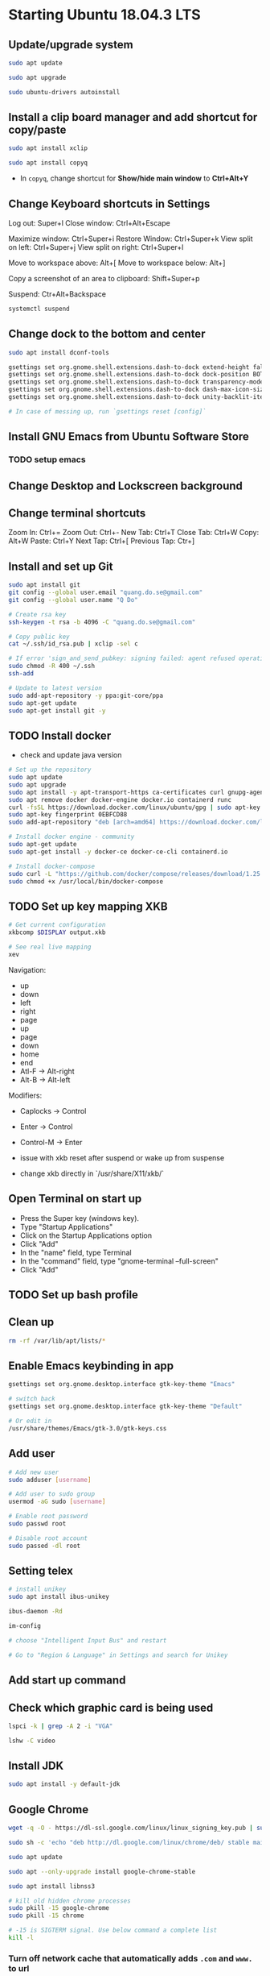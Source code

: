 * Starting Ubuntu 18.04.3 LTS

** Update/upgrade system

#+BEGIN_SRC  sh
  sudo apt update

  sudo apt upgrade

  sudo ubuntu-drivers autoinstall
#+END_SRC

** Install a clip board manager and add shortcut for copy/paste

#+BEGIN_SRC  sh
  sudo apt install xclip

  sudo apt install copyq
#+END_SRC

- In =copyq=, change shortcut for *Show/hide main window* to *Ctrl+Alt+Y*

** Change Keyboard shortcuts in Settings

Log out: Super+l
Close window: Ctrl+Alt+Escape

Maximize window: Ctrl+Super+i
Restore Window: Ctrl+Super+k
View split on left: Ctrl+Super+j
View split on right: Ctrl+Super+l

Move to workspace above: Alt+[
Move to workspace below: Alt+]

Copy a screenshot of an area to clipboard: Shift+Super+p

Suspend: Ctr+Alt+Backspace

#+BEGIN_SRC sh
  systemctl suspend
#+END_SRC

** Change dock to the bottom and center

#+BEGIN_SRC sh
  sudo apt install dconf-tools

  gsettings set org.gnome.shell.extensions.dash-to-dock extend-height false
  gsettings set org.gnome.shell.extensions.dash-to-dock dock-position BOTTOM
  gsettings set org.gnome.shell.extensions.dash-to-dock transparency-mode FIXED
  gsettings set org.gnome.shell.extensions.dash-to-dock dash-max-icon-size 64
  gsettings set org.gnome.shell.extensions.dash-to-dock unity-backlit-items true

  # In case of messing up, run `gsettings reset [config]`
#+END_SRC

** Install GNU Emacs from Ubuntu Software Store

*** TODO setup emacs

** Change Desktop and Lockscreen background

** Change terminal shortcuts

Zoom In: Ctrl+=
Zoom Out: Ctrl+-
New Tab: Ctrl+T
Close Tab: Ctrl+W
Copy: Alt+W
Paste: Ctrl+Y
Next Tap: Ctrl+[
Previous Tap: Ctr+]

** Install and set up Git

#+BEGIN_SRC  bash
  sudo apt install git
  git config --global user.email "quang.do.se@gmail.com"
  git config --global user.name "Q Do"

  # Create rsa key
  ssh-keygen -t rsa -b 4096 -C "quang.do.se@gmail.com"

  # Copy public key
  cat ~/.ssh/id_rsa.pub | xclip -sel c

  # If error 'sign_and_send_pubkey: signing failed: agent refused operation'
  sudo chmod -R 400 ~/.ssh
  ssh-add

  # Update to latest version
  sudo add-apt-repository -y ppa:git-core/ppa
  sudo apt-get update
  sudo apt-get install git -y
#+END_SRC

** TODO Install docker

- check and update java version

#+BEGIN_SRC sh
  # Set up the repository
  sudo apt update
  sudo apt upgrade
  sudo apt install -y apt-transport-https ca-certificates curl gnupg-agent software-properties-common
  sudo apt remove docker docker-engine docker.io containerd runc
  curl -fsSL https://download.docker.com/linux/ubuntu/gpg | sudo apt-key add -
  sudo apt-key fingerprint 0EBFCD88
  sudo add-apt-repository "deb [arch=amd64] https://download.docker.com/linux/ubuntu $(lsb_release -cs) stable"

  # Install docker engine - community
  sudo apt-get update
  sudo apt-get install -y docker-ce docker-ce-cli containerd.io

  # Install docker-compose
  sudo curl -L "https://github.com/docker/compose/releases/download/1.25.0/docker-compose-$(uname -s)-$(uname -m)" -o /usr/local/bin/docker-compose
  sudo chmod +x /usr/local/bin/docker-compose
#+END_SRC

** TODO Set up key mapping XKB

#+BEGIN_SRC sh
  # Get current configuration
  xkbcomp $DISPLAY output.xkb

  # See real live mapping
  xev
#+END_SRC

Navigation:
- up
- down
- left
- right
- page
- up
- page
- down
- home
- end
- Atl-F -> Alt-right
- Alt-B -> Alt-left

Modifiers: 
- Caplocks -> Control
- Enter -> Control
- Control-M -> Enter

- issue with xkb reset after suspend or wake up from suspense

- change xkb directly in `/usr/share/X11/xkb/`

** Open Terminal on start up

- Press the Super key (windows key).
- Type "Startup Applications"
- Click on the Startup Applications option
- Click "Add"
- In the "name" field, type Terminal
- In the "command" field, type "gnome-terminal --full-screen"
- Click "Add"

** TODO Set up bash profile

** Clean up

#+BEGIN_SRC sh
  rm -rf /var/lib/apt/lists/*
#+END_SRC

** Enable Emacs keybinding in app

#+BEGIN_SRC sh
  gsettings set org.gnome.desktop.interface gtk-key-theme "Emacs"

  # switch back
  gsettings set org.gnome.desktop.interface gtk-key-theme "Default"

  # Or edit in
  /usr/share/themes/Emacs/gtk-3.0/gtk-keys.css
#+END_SRC

** Add user

#+BEGIN_SRC sh
  # Add new user
  sudo adduser [username]

  # Add user to sudo group
  usermod -aG sudo [username]

  # Enable root password
  sudo passwd root

  # Disable root account
  sudo passed -dl root
#+END_SRC

** Setting telex

#+BEGIN_SRC  sh
  # install unikey
  sudo apt install ibus-unikey

  ibus-daemon -Rd

  im-config

  # choose "Intelligent Input Bus" and restart

  # Go to "Region & Language" in Settings and search for Unikey
#+END_SRC

** Add start up command

# Search for 'Startup Applications Preferences' in Settings
# Add 'gnome-terminal --full-screen'

** Check which graphic card is being used

#+BEGIN_SRC sh
  lspci -k | grep -A 2 -i "VGA"

  lshw -C video
#+END_SRC

** Install JDK

#+BEGIN_SRC sh
  sudo apt install -y default-jdk
#+END_SRC

** Google Chrome

#+BEGIN_SRC sh
  wget -q -O - https://dl-ssl.google.com/linux/linux_signing_key.pub | sudo apt-key add -

  sudo sh -c 'echo "deb http://dl.google.com/linux/chrome/deb/ stable main" >> /etc/apt/sources.list.d/google-chrome.list'

  sudo apt update

  sudo apt --only-upgrade install google-chrome-stable

  sudo apt install libnss3

  # kill old hidden chrome processes
  sudo pkill -15 google-chrome
  sudo pkill -15 chrome

  # -15 is SIGTERM signal. Use below command a complete list
  kill -l
#+END_SRC

*** Turn off network cache that automatically adds =.com= and =www.= to url

- Go to Chrome
- Click *F12*
- Go to *Network* tab
- Choose *Disable cache*

** Hide top bar

- Go to =Ubuntu Software= app
- Search =Hide Top Bar=
- Go to =Tweaks= app
- Click on =Extensions= tab
- Enable =Hide Top Bar=

** Install OpenConnect VPN

#+BEGIN_SRC sh
  sudo apt -y install openconnect

  sudo openconnect -b [vpn.mydomain.com] -u [username] --authgroup [AdminVPN]
#+END_SRC
